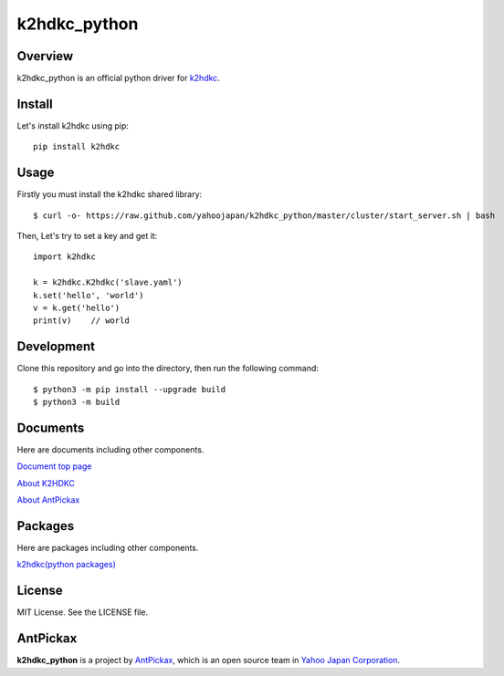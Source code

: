 ==============
k2hdkc_python
==============

.. image:: https://img.shields.io/badge/license-MIT-blue.svg
        :target: https://github.com/yahoojapan/k2hdkc_python/blob/master/LICENSE
.. image:: https://img.shields.io/pypi/pyversions/k2hdkc.svg
        :target: https://pypi.python.org/pypi/k2hdkc
.. image:: https://img.shields.io/github/forks/yahoojapan/k2hdkc_python.svg
        :target: https://github.com/yahoojapan/k2hdkc_python/network
.. image:: https://img.shields.io/github/stars/yahoojapan/k2hdkc_python.svg
        :target: https://github.com/yahoojapan/k2hdkc_python/stargazers
.. image:: https://img.shields.io/github/issues/yahoojapan/k2hdkc_python.svg
        :target: https://github.com/yahoojapan/k2hdkc_python/issues
.. image:: https://github.com/yahoojapan/k2hdkc_python/workflows/Python%20package/badge.svg
        :target: https://github.com/yahoojapan/k2hdkc_python/actions
.. image:: https://readthedocs.org/projects/k2hdkc-python/badge/?version=latest
        :target: https://k2hdkc-python.readthedocs.io/en/latest/?badge=latest
.. image:: https://img.shields.io/pypi/v/k2hdkc
        :target: https://pypi.org/project/k2hdkc/



Overview
---------

k2hdkc_python is an official python driver for `k2hdkc`_.

.. _`k2hdkc`: https://k2hdkc.antpick.ax/

.. image:: https://raw.githubusercontent.com/yahoojapan/k2hdkc_python/main/docs/images/top_k2hdkc_python.png


Install
--------

Let's install k2hdkc using pip::

    pip install k2hdkc


Usage
------

Firstly you must install the k2hdkc shared library::

    $ curl -o- https://raw.github.com/yahoojapan/k2hdkc_python/master/cluster/start_server.sh | bash


Then, Let's try to set a key and get it::

    import k2hdkc
    
    k = k2hdkc.K2hdkc('slave.yaml')
    k.set('hello', 'world')
    v = k.get('hello')
    print(v)    // world


Development
------------

Clone this repository and go into the directory, then run the following command::

    $ python3 -m pip install --upgrade build
    $ python3 -m build


Documents
----------

Here are documents including other components.

`Document top page`_

`About K2HDKC`_

`About AntPickax`_

.. _`Document top page`: https://k2hdkc-python.readthedocs.io/
.. _`ドキュメントトップ`: https://k2hdkc-python.readthedocs.io/
.. _`About K2HDKC`: https://k2hdkc.antpick.ax/
.. _`K2HDKCについて`: https://k2hdkc.antpick.ax/
.. _`About AntPickax`: https://antpick.ax
.. _`AntPickaxについて`: https://antpick.ax


Packages
--------

Here are packages including other components.

`k2hdkc(python packages)`_

.. _`k2hdkc(python packages)`:  https://pypi.org/project/k2hdkc/


License
--------

MIT License. See the LICENSE file.

AntPickax
---------

**k2hdkc_python** is a project by AntPickax_, which is an open source team in `Yahoo Japan Corporation`_.

.. _AntPickax: https://antpick.ax/
.. _`Yahoo Japan Corporation`: https://about.yahoo.co.jp/info/en/company/

